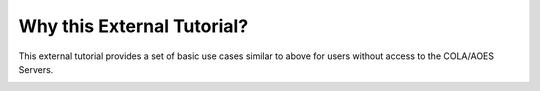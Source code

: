 Why this External Tutorial?
############################

This external tutorial provides a set of basic use cases similar to above for users without access to the COLA/AOES Servers.  

.. image:: https://mybinder.org/badge_logo.svg
 :target: https://mybinder.org/v2/gh/kpegion/Pangeo-at-AOES/master?filepath=%2Fdocs%2Fbinder
